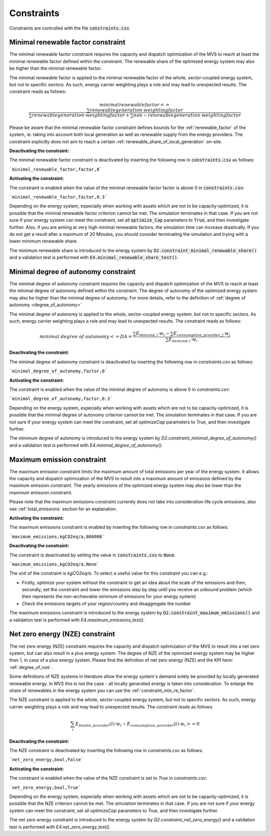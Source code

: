 .. _constraints-label:

Constraints
-----------

Constraints are controlled with the file :code:`constraints.csv`.

.. _constraint_min_re_factor:

Minimal renewable factor constraint
###################################

The minimal renewable factor constraint requires the capacity and dispatch optimization of the MVS to reach at least the minimal renewable factor defined within the constraint. The renewable share of the optimized energy system may also be higher than the minimal renewable factor.

The minimal renewable factor is applied to the minimal renewable factor of the whole, sector-coupled energy system, but not to specific sectors. As such, energy carrier weighting plays a role and may lead to unexpected results. The constraint reads as follows:

.. math::
        minimal renewable factor <= \frac{\sum renewable generation \cdot weighting factor}{\sum renewable generation \cdot weighting factor + \sum non-renewable generation \cdot weighting factor}

Please be aware that the minimal renewable factor constraint defines bounds for the :ref:`renewable_factor` of the system, ie. taking into account both local generation as well as renewable supply from the energy providers. The constraint explicitly does not aim to reach a certain :ref:`renewable_share_of_local_generation` on-site.

:Deactivating the constraint:

The minimal renewable factor constraint is deactivated by inserting the following row in :code:`constraints.csv` as follows:

```minimal_renewable_factor,factor,0```

:Activating the constraint:

The constraint is enabled when the value of the minimal renewable factor factor is above 0 in :code:`constraints.csv`:

```minimal_renewable_factor,factor,0.3```


Depending on the energy system, especially when working with assets which are not to be capacity-optimized, it is possible that the minimal renewable factor criterion cannot be met. The simulation terminates in that case. If you are not sure if your energy system can meet the constraint, set all :code:`optimize_Cap` parameters to :code:`True`, and then investigate further.
Also, if you are aiming at very high minimal renewable factors, the simulation time can increase drastically. If you do not get a result after a maximum of 20 Minutes, you should consider terminating the simulation and trying with a lower minimum renewable share.

The minimum renewable share is introduced to the energy system by :code:`D2.constraint_minimal_renewable_share()` and a validation test is performed with :code:`E4.minimal_renewable_share_test()`.

.. _constraint_minimal_degree_of_autonomy:

Minimal degree of autonomy constraint
######################################

The minimal degree of autonomy constraint requires the capacity and dispatch optimization of the MVS to reach at least the minimal degree of autonomy defined within the constraint. The degree of autonomy of the optimized energy system may also be higher than the minimal degree of autonomy. For more details, refer to the definition of :ref:`degree of autonomy <degree_of_autonomy>`

The minimal degree of autonomy is applied to the whole, sector-coupled energy system, but not to specific sectors. As such, energy carrier weighting plays a role and may lead to unexpected results. The constraint reads as follows:

.. math::
        minimal~degree~of~autonomy <= DA = \frac{\sum E_{demand,i} \cdot w_i - \sum E_{consumption,provider,j} \cdot w_j}{\sum E_{demand,i} \cdot w_i}

:Deactivating the constraint:

The minimal degree of autonomy constraint is deactivated by inserting the following row in `constraints.csv` as follows:

```minimal_degree_of_autonomy,factor,0```

:Activating the constraint:

The constraint is enabled when the value of the minimal degree of autonomy is above 0 in `constraints.csv`:

```minimal_degree_of_autonomy,factor,0.3```


Depending on the energy system, especially when working with assets which are not to be capacity-optimized, it is possible that the minimal degree of autonomy criterion cannot be met. The simulation terminates in that case. If you are not sure if your energy system can meet the constraint, set all `optimizeCap` parameters to `True`, and then investigate further.

The minimum degree of autonomy is introduced to the energy system by `D2.constraint_minimal_degree_of_autonomy()` and a validation test is performed with `E4.minimal_degree_of_autonomy()`.

.. _constraint_maximum_emissions:

Maximum emission constraint
###########################

The maximum emission constraint limits the maximum amount of total emissions per year of the energy system. It allows the capacity and dispatch optimization of the MVS to result into a maximum amount of emissions defined by the maximum emission constraint. The yearly emissions of the optimized energy system may also be lower than the maximum emission constraint.

Please note that the maximum emissions constraint currently does not take into consideration life cycle emissions, also see :ref:`total_emissions` section for an explanation.

:Activating the constraint:

The maximum emissions constraint is enabled by inserting the following row in `constraints.csv` as follows:

```maximum_emissions,kgCO2eq/a,800000```

:Deactivating the constraint:

The constraint is deactivated by setting the value in :code:`constraints.csv` to :code:`None`:

```maximum_emissions,kgCO2eq/a,None```

The unit of the constraint is `kgCO2eq/a`. To select a useful value for this constraint you can e.g.:

- Firstly, optimize your system without the constraint to get an idea about the scale of the emissions and then, secondly, set the constraint and lower the emissions step by step until you receive an unbound problem (which then represents the non-archievable minimum of emissions for your energy system)
- Check the emissions targets of your region/country and disaggregate the number

The maximum emissions constraint is introduced to the energy system by :code:`D2.constraint_maximum_emissions()` and a validation test is performed with `E4.maximum_emissions_test()`.

.. _constraint_net_zero_energy:

Net zero energy (NZE) constraint
################################

The net zero energy (NZE) constraint requires the capacity and dispatch optimization of the MVS to result into a net zero system, but can also result in a plus energy system.
The degree of NZE of the optimized energy system may be higher than 1, in case of a plus energy system. Please find the definition of net zero energy (NZE) and the KPI here: :ref:`degree_of_nze`.

Some definitions of NZE systems in literature allow the energy system's demand solely be provided by locally generated renewable energy. In MVS this is not the case - all locally generated energy is taken into consideration. To enlarge the share of renewables in the energy system you can use the :ref:`constraint_min_re_factor`.

The NZE constraint is applied to the whole, sector-coupled energy system, but not to specific sectors. As such, energy carrier weighting plays a role and may lead to unexpected results. The constraint reads as follows:

.. math::
        \sum_{i} {E_{feedin, provider} (i) \cdot w_i - E_{consumption, provider} (i) \cdot w_i} >= 0

:Deactivating the constraint:

The NZE constraint is deactivated by inserting the following row in `constraints.csv` as follows:

```net_zero_energy,bool,False```

:Activating the constraint:

The constraint is enabled when the value of the NZE constraint is set to `True` in `constraints.csv`:

```net_zero_energy,bool,True```


Depending on the energy system, especially when working with assets which are not to be capacity-optimized, it is possible that the NZE criterion cannot be met. The simulation terminates in that case. If you are not sure if your energy system can meet the constraint, set all `optimizeCap` parameters to `True`, and then investigate further.

The net zero energy constraint is introduced to the energy system by `D2.constraint_net_zero_energy()` and a validation test is performed with `E4.net_zero_energy_test()`.
